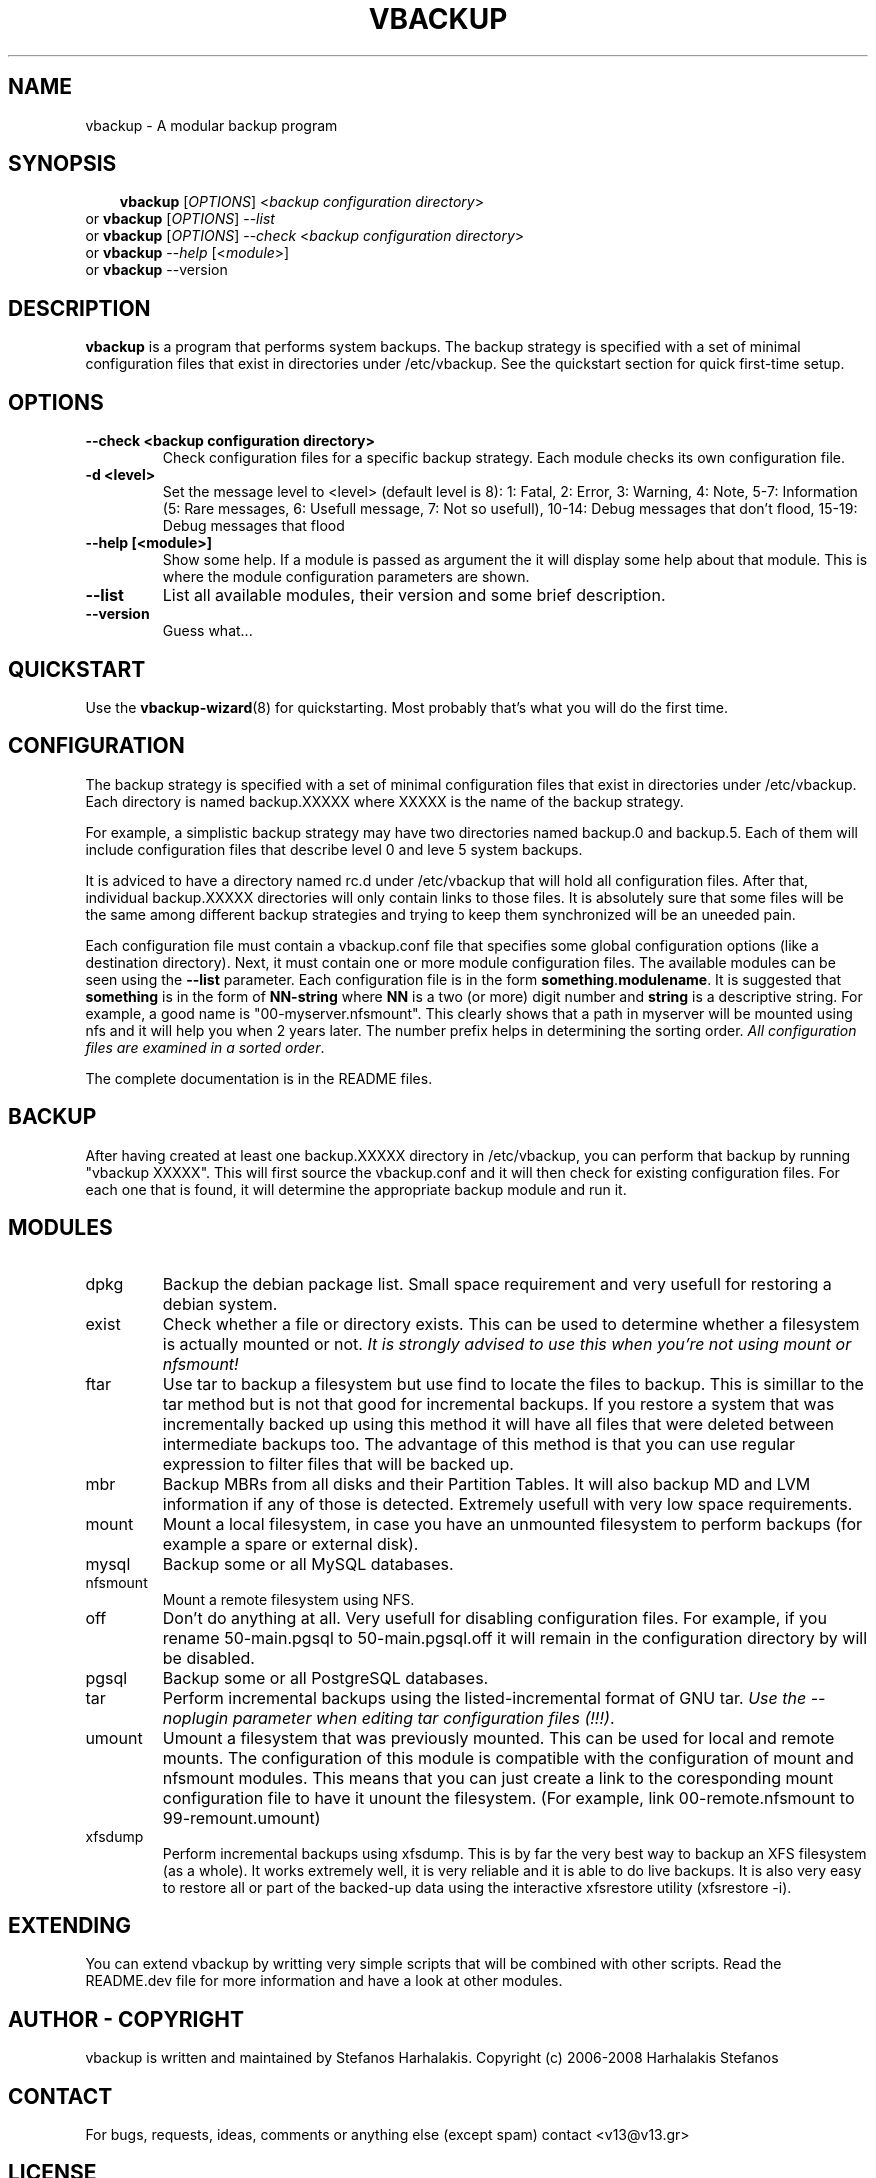 .\"                                      Hey, EMACS: -*- nroff -*-
.\" First parameter, NAME, should be all caps
.\" Second parameter, SECTION, should be 1-8, maybe w/ subsection
.\" other parameters are allowed: see man(7), man(1)
.TH VBACKUP 8 "Aug 31, 2008"
.\" Please adjust this date whenever revising the manpage.
.\"
.\" Some roff macros, for reference:
.\" .nh        disable hyphenation
.\" .hy        enable hyphenation
.\" .ad l      left justify
.\" .ad b      justify to both left and right margins
.\" .nf        disable filling
.\" .fi        enable filling
.\" .br        insert line break
.\" .sp <n>    insert n+1 empty lines
.\" for manpage-specific macros, see man(7)
.SH NAME
vbackup \- A modular backup program
.SH SYNOPSIS
.RS 3
.B vbackup
.RI [ OPTIONS "] <" "backup configuration directory" >
.RE
.br
or
.B vbackup 
.RI [ OPTIONS "] --" list
.br
or
.B vbackup
.RI [ OPTIONS "] --" check " <" "backup configuration directory" >
.br
or
.B vbackup
.RI -- help " [<" module >]
.br
or
.B vbackup
.RI --version
.br
.SH DESCRIPTION
.\" TeX users may be more comfortable with the \fB<whatever>\fP and
.\" \fI<whatever>\fP escape sequences to invode bold face and italics, 
.\" respectively.
\fBvbackup\fP is a program that performs system backups.
The backup strategy is specified with a set of minimal configuration files that exist in directories under /etc/vbackup. See the quickstart section for quick first-time setup.
.SH OPTIONS
.TP
\fB--check <backup configuration directory>\fP
Check configuration files for a specific backup strategy. Each module checks its own configuration file. 
.TP
\fB-d <level>\fP
Set the message level to <level> (default level is 8):
1: Fatal, 2: Error, 3: Warning, 4: Note, 5-7: Information
(5: Rare messages, 6: Usefull message, 7: Not so usefull), 
10-14: Debug messages that don't flood,
15-19: Debug messages that flood
.TP
\fB--help [<module>]\fP
Show some help. If a module is passed as argument the it will display some help about that module. This is where the module configuration parameters are shown.
.TP
\fB--list\fP
List all available modules, their version and some brief description.
.TP
\fB--version\fP
Guess what...
.SH QUICKSTART
Use the 
.BR vbackup-wizard (8)
for quickstarting. Most probably that's what you will do the first time.
.SH CONFIGURATION
The backup strategy is specified with a set of minimal configuration files that exist in directories under /etc/vbackup. Each directory is named backup.XXXXX where XXXXX is the name of the backup strategy.
.PP
For example, a simplistic backup strategy may have two directories named backup.0 and backup.5. Each of them will include configuration files that describe level 0 and leve 5 system backups.
.PP
It is adviced to have a directory named rc.d under /etc/vbackup that will hold all configuration files. After that, individual backup.XXXXX directories will only contain links to those files. It is absolutely sure that some files will be the same among different backup strategies and trying to keep them synchronized will be an uneeded pain.
.PP
Each configuration file must contain a vbackup.conf file that specifies some global configuration options (like a destination directory). Next, it must contain one or more module configuration files. The available modules can be seen using the \fB--list\fP parameter. Each configuration file is in the form \fBsomething\fP.\fBmodulename\fP. It is suggested that \fBsomething\fP is in the form of \fBNN-string\fP where \fBNN\fP is a two (or more) digit number and \fBstring\fP is a descriptive string. For example, a good name is "00-myserver.nfsmount". This clearly shows that a path in myserver will be mounted using nfs and it will help you when 2 years later. The number prefix helps in determining the sorting order. \fIAll configuration files are examined in a sorted order\fP.
.PP
The complete documentation is in the README files.
.SH BACKUP
After having created at least one backup.XXXXX directory in /etc/vbackup, you can perform that backup by running "vbackup XXXXX". This will first source the vbackup.conf and it will then check for existing configuration files. For each one that is found, it will determine the appropriate backup module and run it.
.SH MODULES
.TP
dpkg
Backup the debian package list. Small space requirement and very usefull for restoring a debian system.
.TP
exist
Check whether a file or directory exists. This can be used to determine whether a filesystem is actually mounted or not. \fIIt is strongly advised to use this when you're not using mount or nfsmount!
.TP
ftar
Use tar to backup a filesystem but use find to locate the files to backup. This is simillar to the tar method but is not that good for incremental backups. If you restore a system that was incrementally backed up using this method it will have all files that were deleted between intermediate backups too. The advantage of this method is that you can use regular expression to filter files that will be backed up.
.TP
mbr
Backup MBRs from all disks and their Partition Tables. It will also backup MD and LVM information if any of those is detected. Extremely usefull with very low space requirements.
.TP
mount
Mount a local filesystem, in case you have an unmounted filesystem to perform backups (for example a spare or external disk).
.TP
mysql
Backup some or all MySQL databases.
.TP
nfsmount
Mount a remote filesystem using NFS.
.TP
off
Don't do anything at all. Very usefull for disabling configuration files. For example, if you rename 50-main.pgsql to 50-main.pgsql.off it will remain in the configuration directory by will be disabled.
.TP
pgsql
Backup some or all PostgreSQL databases.
.TP
tar
Perform incremental backups using the listed-incremental format of GNU tar. \fIUse the --noplugin parameter when editing tar configuration files (!!!)\fP.
.TP
umount
Umount a filesystem that was previously mounted. This can be used for local and remote mounts. The configuration of this module is compatible with the configuration of mount and nfsmount modules. This means that you can just create a link to the coresponding mount configuration file to have it unount the filesystem. (For example, link 00-remote.nfsmount to 99-remount.umount)
.TP
xfsdump
Perform incremental backups using xfsdump. This is by far the very best way to backup an XFS filesystem (as a whole). It works extremely well, it is very reliable and it is able to do live backups. It is also very easy to restore all or part of the backed-up data using the interactive xfsrestore utility (xfsrestore -i).
.SH EXTENDING
You can extend vbackup by writting very simple scripts that will be combined with other scripts. Read the README.dev file for more information and have a look at other modules.
.SH AUTHOR - COPYRIGHT
vbackup is written and maintained by Stefanos Harhalakis.
Copyright (c) 2006-2008 Harhalakis Stefanos
.SH CONTACT
For bugs, requests, ideas, comments or anything else (except spam) contact <v13@v13.gr>
.SH LICENSE
This program is free software; you can redistribute it and/or modify it under the terms of the GNU General Public License as published by the Free Software Foundation; either version 3 of the License, or (at your option) any later version.
.PP
This program is distributed in the hope that it will be useful, but WITHOUT ANY WARRANTY; without even the implied warranty of MERCHANTABILITY or FITNESS FOR A PARTICULAR PURPOSE.  See the GNU General Public License for more details.
.PP
If GPLv3 doesn't fit your needs (BSD?) feel free to contact me and I may release it with another license too.
.SH SEE ALSO
.BR vbackup-wizard (8)
